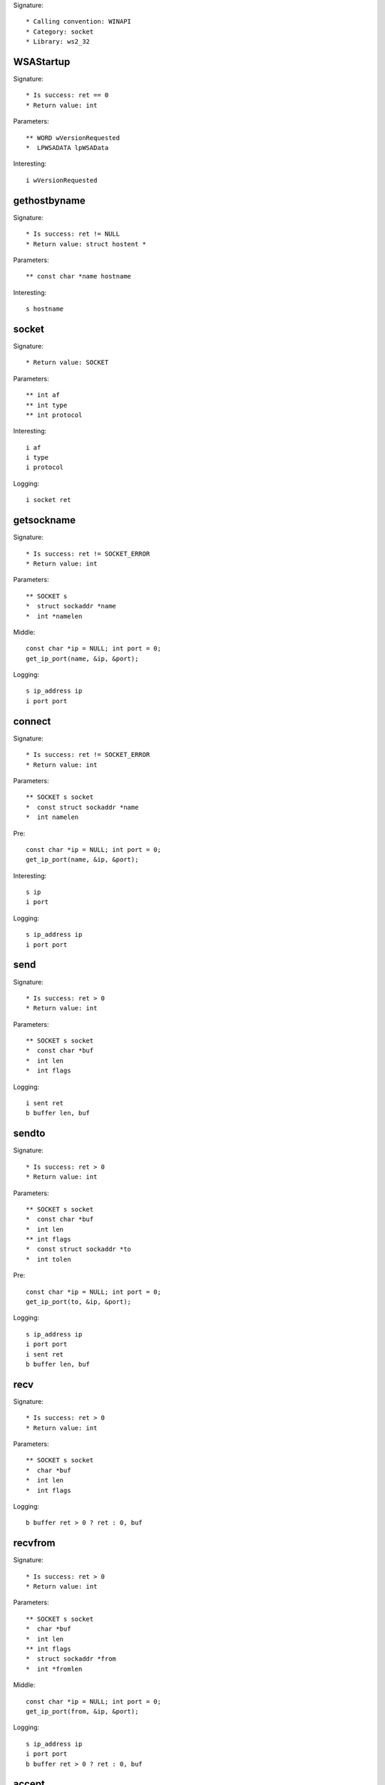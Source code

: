 Signature::

    * Calling convention: WINAPI
    * Category: socket
    * Library: ws2_32


WSAStartup
==========

Signature::

    * Is success: ret == 0
    * Return value: int

Parameters::

    ** WORD wVersionRequested
    *  LPWSADATA lpWSAData

Interesting::

    i wVersionRequested


gethostbyname
=============

Signature::

    * Is success: ret != NULL
    * Return value: struct hostent *

Parameters::

    ** const char *name hostname

Interesting::

    s hostname


socket
======

Signature::

    * Return value: SOCKET

Parameters::

    ** int af
    ** int type
    ** int protocol

Interesting::

    i af
    i type
    i protocol

Logging::

    i socket ret


getsockname
===========

Signature::

    * Is success: ret != SOCKET_ERROR
    * Return value: int

Parameters::

    ** SOCKET s
    *  struct sockaddr *name
    *  int *namelen

Middle::

    const char *ip = NULL; int port = 0;
    get_ip_port(name, &ip, &port);

Logging::

    s ip_address ip
    i port port


connect
=======

Signature::

    * Is success: ret != SOCKET_ERROR
    * Return value: int

Parameters::

    ** SOCKET s socket
    *  const struct sockaddr *name
    *  int namelen

Pre::

    const char *ip = NULL; int port = 0;
    get_ip_port(name, &ip, &port);

Interesting::

    s ip
    i port

Logging::

    s ip_address ip
    i port port


send
====

Signature::

    * Is success: ret > 0
    * Return value: int

Parameters::

    ** SOCKET s socket
    *  const char *buf
    *  int len
    *  int flags

Logging::

    i sent ret
    b buffer len, buf


sendto
======

Signature::

    * Is success: ret > 0
    * Return value: int

Parameters::

    ** SOCKET s socket
    *  const char *buf
    *  int len
    ** int flags
    *  const struct sockaddr *to
    *  int tolen

Pre::

    const char *ip = NULL; int port = 0;
    get_ip_port(to, &ip, &port);

Logging::

    s ip_address ip
    i port port
    i sent ret
    b buffer len, buf


recv
====

Signature::

    * Is success: ret > 0
    * Return value: int

Parameters::

    ** SOCKET s socket
    *  char *buf
    *  int len
    *  int flags

Logging::

    b buffer ret > 0 ? ret : 0, buf


recvfrom
========

Signature::

    * Is success: ret > 0
    * Return value: int

Parameters::

    ** SOCKET s socket
    *  char *buf
    *  int len
    ** int flags
    *  struct sockaddr *from
    *  int *fromlen

Middle::

    const char *ip = NULL; int port = 0;
    get_ip_port(from, &ip, &port);

Logging::

    s ip_address ip
    i port port
    b buffer ret > 0 ? ret : 0, buf


accept
======

Signature::

    * Return value: SOCKET

Parameters::

    ** SOCKET s socket
    *  struct sockaddr *addr
    *  int *addrlen

Middle::

    const char *ip = NULL; int port = 0;
    get_ip_port(addr, &ip, &port);

Logging::

    s ip_address ip
    i port port


bind
====

Signature::

    * Is success: ret != SOCKET_ERROR
    * Return value: int

Parameters::

    ** SOCKET s socket
    *  const struct sockaddr *name
    *  int namelen

Pre::

    const char *ip = NULL; int port = 0;
    get_ip_port(name, &ip, &port);

Logging::

    s ip_address ip
    i port port


listen
======

Signature::

    * Is success: ret != SOCKET_ERROR
    * Return value: int

Parameters::

    ** SOCKET s socket
    ** int backlog


select
======

Signature::

    * Is success: ret != SOCKET_ERROR
    * Return value: int

Parameters::

    ** SOCKET s socket
    *  fd_set *readfds
    *  fd_set *writefds
    *  fd_set *exceptfds
    *  const struct timeval *timeout


setsockopt
==========

Signature::

    * Is success: ret != SOCKET_ERROR
    * Return value: int

Parameters::

    ** SOCKET s socket
    ** int level
    ** int optname
    *  const char *optval
    *  int optlen

Logging::

    b buffer optlen, optval


ioctlsocket
===========

Signature::

    * Is success: ret != SOCKET_ERROR
    * Return value: int

Parameters::

    ** SOCKET s socket
    ** long cmd
    ** u_long *argp


closesocket
===========

Signature::

    * Is success: ret != SOCKET_ERROR
    * Return value: int

Parameters::

    ** SOCKET s socket


shutdown
========

Signature::

    * Is success: ret != SOCKET_ERROR
    * Return value: int

Parameters::

    ** SOCKET s socket
    ** int how


WSAAccept
=========

Signature::

    * Return value: SOCKET

Parameters::

    ** SOCKET s socket
    *  struct sockaddr *addr
    *  LPINT addrlen
    *  LPCONDITIONPROC lpfnCondition
    *  DWORD_PTR dwCallbackData

Middle::

    const char *ip = NULL; int port = 0;
    get_ip_port(addr, &ip, &port);

Logging::

    s ip_address ip
    i port port


WSARecv
=======

Signature::

    * Is success: ret > 0
    * Return value: int

Parameters::

    ** SOCKET s socket
    *  LPWSABUF lpBuffers
    *  DWORD dwBufferCount
    *  LPDWORD lpNumberOfBytesRecvd
    *  LPDWORD lpFlags
    *  LPWSAOVERLAPPED lpOverlapped
    *  LPWSAOVERLAPPED_COMPLETION_ROUTINE lpCompletionRoutine

Middle::

    uint8_t *buf = NULL; uint32_t length = 0;
    wsabuf_get_buffer(dwBufferCount, lpBuffers, &buf, &length);

Logging::

    B buffer length, buf

Post::

    if(buf != NULL) {
        mem_free(buf);
    }


WSARecvFrom
===========

Signature::

    * Is success: ret > 0
    * Return value: int

Parameters::

    ** SOCKET s socket
    *  LPWSABUF lpBuffers
    *  DWORD dwBufferCount
    *  LPDWORD lpNumberOfBytesRecvd
    *  LPDWORD lpFlags
    *  struct sockaddr *lpFrom
    *  LPINT lpFromlen
    *  LPWSAOVERLAPPED lpOverlapped
    *  LPWSAOVERLAPPED_COMPLETION_ROUTINE lpCompletionRoutine

Middle::

    const char *ip = NULL; int port = 0;
    get_ip_port(lpFrom, &ip, &port);

    uint8_t *buf = NULL; uint32_t length = 0;
    wsabuf_get_buffer(dwBufferCount, lpBuffers, &buf, &length);

Logging::

    s ip_address ip
    i port port
    B buffer lpNumberOfBytesRecvd, buf

Post::

    if(buf != NULL) {
        mem_free(buf);
    }


WSASend
=======

Signature::

    * Is success: ret > 0
    * Return value: int

Parameters::

    ** SOCKET s socket
    *  LPWSABUF lpBuffers
    *  DWORD dwBufferCount
    *  LPDWORD lpNumberOfBytesSent
    *  DWORD dwFlags
    *  LPWSAOVERLAPPED lpOverlapped
    *  LPWSAOVERLAPPED_COMPLETION_ROUTINE lpCompletionRoutine

Middle::

    uint8_t *buf = NULL; uint32_t length = 0;
    wsabuf_get_buffer(dwBufferCount, lpBuffers, &buf, &length);

Logging::

    B buffer lpNumberOfBytesSent, buf

Post::

    if(buf != NULL) {
        mem_free(buf);
    }


WSASendTo
=========

Signature::

    * Is success: ret > 0
    * Return value: int

Parameters::

    ** SOCKET s socket
    *  LPWSABUF lpBuffers
    *  DWORD dwBufferCount
    *  LPDWORD lpNumberOfBytesSent
    *  DWORD dwFlags
    *  const struct sockaddr *lpTo
    *  int iToLen
    *  LPWSAOVERLAPPED lpOverlapped
    *  LPWSAOVERLAPPED_COMPLETION_ROUTINE lpCompletionRoutine

Pre::

    const char *ip = NULL; int port = 0;
    get_ip_port(lpTo, &ip, &port);

Middle::

    uint8_t *buf = NULL; uint32_t length = 0;
    wsabuf_get_buffer(dwBufferCount, lpBuffers, &buf, &length);

Logging::

    s ip_address ip
    i port port
    B buffer lpNumberOfBytesSent, buf

Post::

    if(buf != NULL) {
        mem_free(buf);
    }


WSASocketA
==========

Signature::

    * Return value: SOCKET

Parameters::

    ** int af
    ** int type
    ** int protocol
    *  LPWSAPROTOCOL_INFO lpProtocolInfo
    *  GROUP g
    ** DWORD dwFlags flags

Interesting::

    i af
    i type
    i protocol
    i flags

Logging::

    i socket ret


WSASocketW
==========

Signature::

    * Return value: SOCKET

Parameters::

    ** int af
    ** int type
    ** int protocol
    *  LPWSAPROTOCOL_INFO lpProtocolInfo
    *  GROUP g
    ** DWORD dwFlags flags

Interesting::

    i af
    i type
    i protocol
    i flags

Logging::

    i socket ret


WSAConnect
==========

Signature::

    * Is success: ret == 0
    * Return value: int

Parameters::

    ** SOCKET s
    *  const struct sockaddr *name
    *  int namelen
    *  LPWSABUF lpCallerData
    *  LPWSABUF lpCalleeData
    *  LPQOS lpSQOS
    *  LPQOS lpGQOS

Pre::

    const char *ip = NULL; int port = 0;
    get_ip_port(name, &ip, &port);

    // TODO Dump lpCallerData and lpCalleeData.

Logging::

    s ip_address ip
    i port port


ConnectEx
=========

Signature::

    * Return value: BOOL

Parameters::

    ** SOCKET s socket
    *  const struct sockaddr *name
    *  int namelen
    *  PVOID lpSendBuffer
    *  DWORD dwSendDataLength
    *  LPDWORD lpdwBytesSent
    *  LPOVERLAPPED lpOverlapped

Pre::

    const char *ip = NULL; int port = 0;
    get_ip_port(name, &ip, &port);

Logging::

    s ip_address ip
    i port port
    B buffer lpdwBytesSent, lpSendBuffer


TransmitFile
============

Signature::

    * Return value: BOOL

Parameters::

    ** SOCKET hSocket socket
    ** HANDLE hFile file_handle
    ** DWORD nNumberOfBytesToWrite
    ** DWORD nNumberOfBytesPerSend
    *  LPOVERLAPPED lpOverlapped
    *  LPTRANSMIT_FILE_BUFFERS lpTransmitBuffers
    *  DWORD dwFlags
